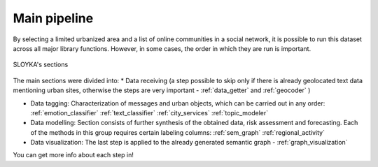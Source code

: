 Main pipeline
===================

By selecting a limited urbanized area and a list of online communities in a social network,
it is possible to run this dataset across all major library functions. However, in some cases,
the order in which they are run is important.

.. figure:: /image/etap.png
   :align: center
   :alt: photo

   SLOYKA's sections

The main sections were divided into:
* Data receiving (a step possible to skip only if there is already geolocated
text data mentioning urban sites, otherwise the steps are very important - :ref:`data_getter` and :ref:`geocoder` )

* Data tagging: Characterization of messages and urban objects, which can be carried out in any order: :ref:`emotion_classifier` :ref:`text_classifier` :ref:`city_services` :ref:`topic_modeler`

* Data modelling: Section consists of further synthesis of the obtained data, risk assessment and forecasting. Each of the methods in this group requires certain labeling columns: :ref:`sem_graph` :ref:`regional_activity`

* Data visualization: The last step is applied to the already generated semantic graph - :ref:`graph_visualization`

You can get more info about each step in!
